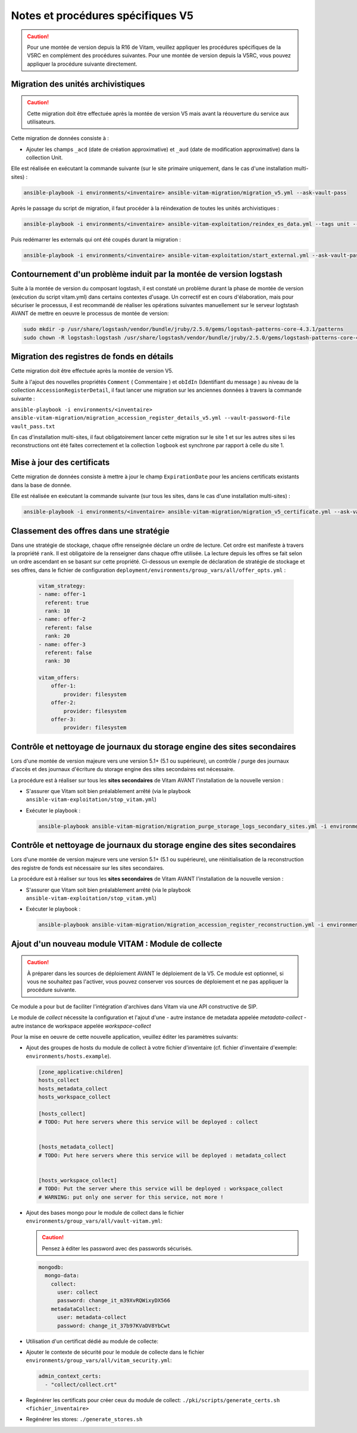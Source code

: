 Notes et procédures spécifiques V5
##################################

.. caution:: Pour une montée de version depuis la R16 de Vitam, veuillez appliquer les procédures spécifiques de la V5RC en complément des procédures suivantes. Pour une montée de version depuis la V5RC, vous pouvez appliquer la procédure suivante directement.

Migration des unités archivistiques
-----------------------------------

.. caution:: Cette migration doit être effectuée après la montée de version V5 mais avant la réouverture du service aux utilisateurs.

Cette migration de données consiste à :

- Ajouter les champs ``_acd`` (date de création approximative) et ``_aud`` (date de modification approximative) dans la collection Unit.

Elle est réalisée en exécutant la commande suivante (sur le site primaire uniquement, dans le cas d'une installation multi-sites) :

.. code-block:: bash

    ansible-playbook -i environments/<inventaire> ansible-vitam-migration/migration_v5.yml --ask-vault-pass

Après le passage du script de migration, il faut procéder à la réindexation de toutes les unités archivistiques :

.. code-block:: bash

    ansible-playbook -i environments/<inventaire> ansible-vitam-exploitation/reindex_es_data.yml --tags unit --ask-vault-pass

Puis redémarrer les externals qui ont été coupés durant la migration :

.. code-block:: bash

    ansible-playbook -i environments/<inventaire> ansible-vitam-exploitation/start_external.yml --ask-vault-pass

Contournement d'un problème induit par la montée de version logstash
--------------------------------------------------------------------

Suite à la montée de version du composant logstash, il est constaté un problème durant la phase de montée de version (exécution du script vitam.yml)  dans certains contextes d'usage.
Un correctif est en cours d'élaboration, mais pour sécuriser le processus, il est recommandé de réaliser les opérations suivantes manuellement sur le serveur logtstash AVANT de mettre en oeuvre le processus de montée de version:


.. code-block:: bash

    sudo mkdir -p /usr/share/logstash/vendor/bundle/jruby/2.5.0/gems/logstash-patterns-core-4.3.1/patterns
    sudo chown -R logstash:logstash /usr/share/logstash/vendor/bundle/jruby/2.5.0/gems/logstash-patterns-core-4.3.1/

Migration des registres de fonds en détails
-------------------------------------------

Cette migration doit être effectuée après la montée de version V5.

Suite à l'ajout des nouvelles propriétés ``Comment`` ( Commentaire ) et ``obIdIn`` (Identifiant du message ) au niveau de la collection ``AccessionRegisterDetail``, il faut lancer une migration sur les anciennes données à travers la commande suivante :

``ansible-playbook -i environments/<inventaire> ansible-vitam-migration/migration_accession_register_details_v5.yml --vault-password-file vault_pass.txt``

En cas d'installation multi-sites, il faut obligatoirement lancer cette migration sur le site 1 et sur les autres sites si les reconstructions ont été faites correctement et la collection ``logbook`` est synchrone par rapport à celle du site 1.

Mise à jour des certificats
---------------------------

Cette migration de données consiste à mettre à jour le champ ``ExpirationDate`` pour les anciens certificats existants dans la base de donnée.

Elle est réalisée en exécutant la commande suivante (sur tous les sites, dans le cas d'une installation multi-sites) :

.. code-block:: bash

  ansible-playbook -i environments/<inventaire> ansible-vitam-migration/migration_v5_certificate.yml --ask-vault-pass

..

Classement des offres dans une stratégie
----------------------------------------

Dans une stratégie de stockage, chaque offre renseignée déclare un ordre de lecture. Cet ordre est manifeste à travers la propriété ``rank``. Il est obligatoire
de la renseigner dans chaque offre utilisée. La lecture depuis les offres se fait selon un ordre ascendant en se basant sur cette propriété.
Ci-dessous un exemple de déclaration de stratégie de stockage et ses offres, dans le fichier de configuration ``deployment/environments/group_vars/all/offer_opts.yml`` :

    .. code-block:: yaml

        vitam_strategy:
        - name: offer-1
          referent: true
          rank: 10
        - name: offer-2
          referent: false
          rank: 20
        - name: offer-3
          referent: false
          rank: 30

        vitam_offers:
            offer-1:
                provider: filesystem
            offer-2:
                provider: filesystem
            offer-3:
                provider: filesystem

Contrôle et nettoyage de journaux du storage engine des sites secondaires
-------------------------------------------------------------------------

Lors d'une montée de version majeure vers une version 5.1+ (5.1 ou supérieure), un contrôle / purge des journaux d'accès et des journaux d'écriture du storage engine des sites secondaires est nécessaire.

La procédure est à réaliser sur tous les **sites secondaires** de Vitam AVANT l'installation de la nouvelle version :

- S'assurer que Vitam soit bien préalablement arrêté (via le playbook ``ansible-vitam-exploitation/stop_vitam.yml``)
- Exécuter le playbook :

  .. code-block:: bash

     ansible-playbook ansible-vitam-migration/migration_purge_storage_logs_secondary_sites.yml -i environments/hosts.{env} --ask-vault-pass

Contrôle et nettoyage de journaux du storage engine des sites secondaires
-------------------------------------------------------------------------

Lors d'une montée de version majeure vers une version 5.1+ (5.1 ou supérieure), une réinitialisation de la reconstruction des registre de fonds est nécessaire sur les sites secondaires.

La procédure est à réaliser sur tous les **sites secondaires** de Vitam AVANT l'installation de la nouvelle version :

- S'assurer que Vitam soit bien préalablement arrêté (via le playbook ``ansible-vitam-exploitation/stop_vitam.yml``)
- Exécuter le playbook :

  .. code-block:: bash

     ansible-playbook ansible-vitam-migration/migration_accession_register_reconstruction.yml -i environments/hosts.{env} --ask-vault-pass

Ajout d'un nouveau module VITAM : Module de collecte
----------------------------------------------------

.. caution:: À préparer dans les sources de déploiement AVANT le déploiement de la V5. Ce module est optionnel, si vous ne souhaitez pas l'activer, vous pouvez conserver vos sources de déploiement et ne pas appliquer la procédure suivante.

Ce module a pour but de faciliter l'intégration d'archives dans Vitam via une API constructive de SIP.

Le module de `collect` nécessite la configuration et l'ajout d'une
- autre instance de metadata appelée `metadata-collect`
- autre instance de workspace appelée `workspace-collect`

Pour la mise en oeuvre de cette nouvelle application, veuillez éditer les paramètres suivants:

- Ajout des groupes de hosts du module de collect à votre fichier d'inventaire (cf. fichier d'inventaire d'exemple: ``environments/hosts.example``).

  .. code-block:: ini

    [zone_applicative:children]
    hosts_collect
    hosts_metadata_collect
    hosts_workspace_collect

    [hosts_collect]
    # TODO: Put here servers where this service will be deployed : collect


    [hosts_metadata_collect]
    # TODO: Put here servers where this service will be deployed : metadata_collect


    [hosts_workspace_collect]
    # TODO: Put the server where this service will be deployed : workspace_collect
    # WARNING: put only one server for this service, not more !

  ..

- Ajout des bases mongo pour le module de collect dans le fichier ``environments/group_vars/all/vault-vitam.yml``:

  .. caution:: Pensez à éditer les password avec des passwords sécurisés.

  .. code-block:: yaml

    mongodb:
      mongo-data:
        collect:
          user: collect
          password: change_it_m39XvRQWixyDX566
        metadataCollect:
          user: metadata-collect
          password: change_it_37b97KVaDV8YbCwt

  ..

- Utilisation d'un certificat dédié au module de collecte:

- Ajouter le contexte de sécurité pour le module de collecte dans le fichier ``environments/group_vars/all/vitam_security.yml``:

  .. code-block:: yaml

    admin_context_certs:
      - "collect/collect.crt"

  ..

- Regénérer les certificats pour créer ceux du module de collect: ``./pki/scripts/generate_certs.sh <fichier_inventaire>``

- Regénérer les stores: ``./generate_stores.sh``

